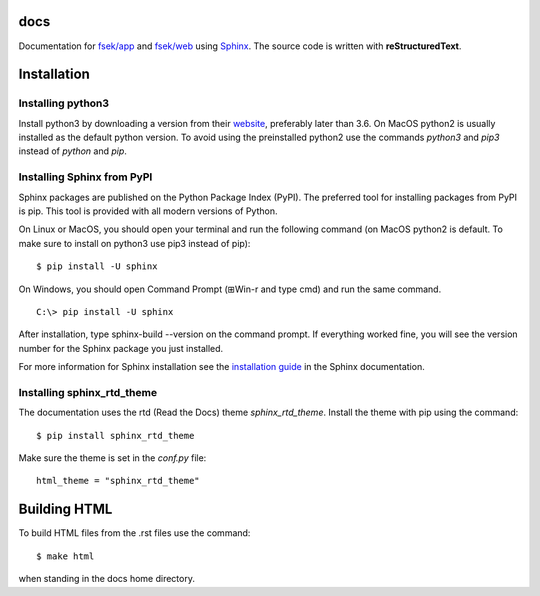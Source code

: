 docs
=========
Documentation for `fsek/app <https://github.com/fsek/app>`_ and `fsek/web
<https://github.com/fsek/web>`_ using `Sphinx
<http://www.sphinx-doc.org/en/stable/>`_. The source
code is written with **reStructuredText**.


Installation
==============

Installing python3
--------------------
Install python3 by downloading a version from their `website <https://www.python.org/downloads/>`_, preferably later
than 3.6. On MacOS python2 is usually installed as the default python version.
To avoid using the preinstalled python2 use the commands *python3* and *pip3*
instead of *python* and *pip*.

Installing Sphinx from PyPI
------------------------------
Sphinx packages are published on the Python Package Index (PyPI). The preferred
tool for installing packages from PyPI is pip. This tool is provided with all modern versions of Python.

On Linux or MacOS, you should open your terminal and run the following command 
(on MacOS python2 is default. To make sure to install on python3 use pip3
instead of pip):

::

  $ pip install -U sphinx

On Windows, you should open Command Prompt (⊞Win-r and type cmd) and run the same command.

::

  C:\> pip install -U sphinx

After installation, type sphinx-build --version on the command prompt. If everything worked fine, you will see the version number for the Sphinx package you just installed.

For more information for Sphinx installation see the
`installation guide
<http://www.sphinx-doc.org/en/master/usage/installation.html>`_ in
the Sphinx documentation.

Installing sphinx_rtd_theme
-----------------------------
The documentation uses the rtd (Read the Docs) theme *sphinx_rtd_theme*. Install
the theme with pip using the command:

::

  $ pip install sphinx_rtd_theme

Make sure the theme is set in the *conf.py* file:

::

  html_theme = "sphinx_rtd_theme"


Building HTML
================
To build HTML files from the .rst files use the command:

::

  $ make html

when standing in the docs home directory.

